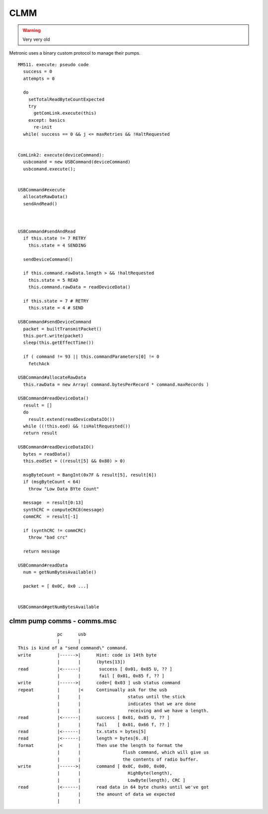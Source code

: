 ####
CLMM
####

.. warning:: Very very old

Metronic uses a binary custom protocol to manage their pumps.

:: 



  MM511. execute: pseudo code
    success = 0
    attempts = 0

    do
      setTotalReadByteCountExpected
      try
        getComLink.execute(this)
      except: basics
        re-init
    while( success == 0 && j <= maxRetries && !HaltRequested


  ComLink2: execute(deviceCommand):
    usbcomand = new USBCommand(deviceCommand)
    usbcomand.execute();


  USBCommand#execute
    allocateRawData()
    sendAndRead()



  USBCommand#sendAndRead
    if this.state != 7 RETRY
      this.state = 4 SENDING

    sendDeviceCommand()

    if this.command.rawData.length > && !haltRequested
      this.state = 5 READ
      this.command.rawData = readDeviceData()

    if this.state = 7 # RETRY
      this.state = 4 # SEND
    
  USBCommand#sendDeviceCommand
    packet = builtTransmitPacket()
    this.port.write(packet)
    sleep(this.getEffectTime())

    if ( command != 93 || this.commandParameters[0] != 0
      fetchAck

  USBCommand#allocateRawData 
    this.rawData = new Array( command.bytesPerRecord * command.maxRecords )

  USBCommand#readDeviceData()
    result = []
    do
      result.extend(readDeviceDataIO())
    while ((!this.eod) && !isHaltRequested())
    return result

  USBCommand#readDeviceDataIO()
    bytes = readData()
    this.eodSet = ((result[5] && 0x80) > 0)

    msgByteCount = BangInt(0x7F & result[5], result[6])
    if (msgByteCount < 64)
      throw "Low Data BYte Count"

    message  = result[0:13]
    synthCRC = computeCRC8(message)
    commCRC  = result[-1]

    if (synthCRC != commCRC)
      throw "bad crc"

    return message

  USBCommand#readData
    num = getNumBytesAvailable()

    packet = [ 0x0C, 0x0 ...]
    

  USBCommand#getNumBytesAvailable

~~~~~~~~~~~~~~~~~~~~~~~~~~~
clmm pump comms - comms.msc
~~~~~~~~~~~~~~~~~~~~~~~~~~~
::
  
                 pc      usb     
                 |       |       
  This is kind of a "send command\" command.
  write          |------>|      Hint: code is 14th byte
                 |       |      (bytes[13])
  read           |<------|       success [ 0x01, 0x85 U, ?? ]
                 |       |       fail [ 0x01, 0x85 f, ?? ]
  write          |------>|      code=[ 0x03 ] usb status command
  repeat         |       |<     Continually ask for the usb
                 |       |                  status until the stick
                 |       |                  indicates that we are done
                 |       |                  receiving and we have a length.
  read           |<------|      success [ 0x01, 0x85 U, ?? ]
                 |       |      fail    [ 0x01, 0x66 f, ?? ]
  read           |<------|      tx.stats = bytes[5]
  read           |<------|      length = bytes[6..8]
  format         |<      |      Then use the length to format the
                 |       |                flush command, which will give us
                 |       |                the contents of radio buffer.
  write          |------>|      command [ 0x0C, 0x00, 0x00,
                 |       |                  HighByte(length),
                 |       |                  LowByte(length), CRC ]
  read           |<------|      read data in 64 byte chunks until we've got
                 |       |      the amount of data we expected
                 |       |       



